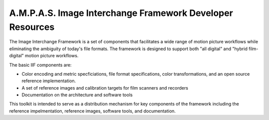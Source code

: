A.M.P.A.S. Image Interchange Framework Developer Resources
==========================================================

The Image Interchange Framework is a set of components that facilitates a wide
range of motion picture workflows while eliminating the ambiguity of today's
file formats. The framework is designed to support both "all digital" and
"hybrid film-digital" motion picture workflows.

The basic IIF components are:

* Color encoding and metric specficiations, file format specifications, color transformations, and an open source reference implementation.
* A set of reference images and calibration targets for film scanners and recorders
* Documentation on the architecture and software tools

This toolkit is intended to serve as a distribution mechanism for key components
of the framework including the reference impelmentation, reference images,
software tools, and documentation.

